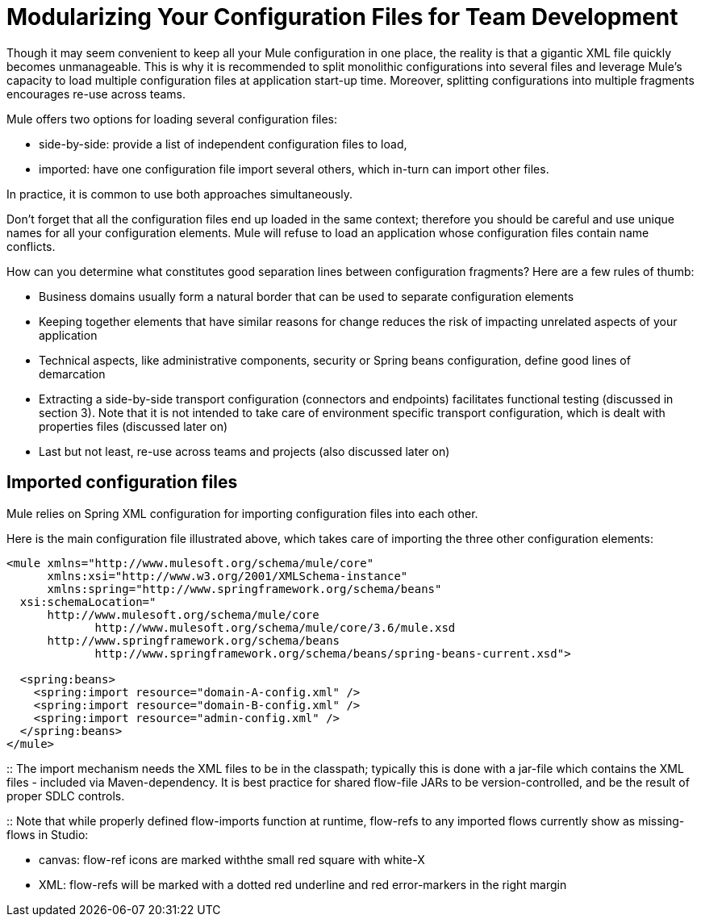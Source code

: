 = Modularizing Your Configuration Files for Team Development
:keywords: anypoint studio, esb, team, shared projects

Though it may seem convenient to keep all your Mule configuration in one place, the reality is that a gigantic XML file quickly becomes unmanageable. This is why it is recommended to split monolithic configurations into several files and leverage Mule's capacity to load multiple configuration files at application start-up time. Moreover, splitting configurations into multiple fragments encourages re-use across teams.

Mule offers two options for loading several configuration files:

* side-by-side: provide a list of independent configuration files to load, +
* imported: have one configuration file import several others, which in-turn can import other files.

In practice, it is common to use both approaches simultaneously.

Don't forget that all the configuration files end up loaded in the same context; therefore you should be careful and use unique names for all your configuration elements. Mule will refuse to load an application whose configuration files contain name conflicts.

How can you determine what constitutes good separation lines between configuration fragments? Here are a few rules of thumb:

* Business domains usually form a natural border that can be used to separate configuration elements +
* Keeping together elements that have similar reasons for change reduces the risk of impacting unrelated aspects of your application +
* Technical aspects, like administrative components, security or Spring beans configuration, define good lines of demarcation +
* Extracting a side-by-side transport configuration (connectors and endpoints) facilitates functional testing (discussed in section 3). Note that it is not intended to take care of environment specific transport configuration, which is dealt with properties files (discussed later on) +
* Last but not least, re-use across teams and projects (also discussed later on)

== Imported configuration files

Mule relies on Spring XML configuration for importing configuration files into each other.

Here is the main configuration file illustrated above, which takes care of importing the three other configuration elements:

[source, xml, linenums]
----
<mule xmlns="http://www.mulesoft.org/schema/mule/core"
      xmlns:xsi="http://www.w3.org/2001/XMLSchema-instance"
      xmlns:spring="http://www.springframework.org/schema/beans"
  xsi:schemaLocation="
      http://www.mulesoft.org/schema/mule/core
             http://www.mulesoft.org/schema/mule/core/3.6/mule.xsd
      http://www.springframework.org/schema/beans
             http://www.springframework.org/schema/beans/spring-beans-current.xsd">

  <spring:beans>
    <spring:import resource="domain-A-config.xml" />
    <spring:import resource="domain-B-config.xml" />
    <spring:import resource="admin-config.xml" />
  </spring:beans>
</mule>
----
::
The import mechanism needs the XML files to be in the classpath; typically this is done with a jar-file which contains the XML files - included via Maven-dependency. It is best practice for shared flow-file JARs to be version-controlled, and be the result of proper SDLC controls.

::
Note that while properly defined flow-imports function at runtime, flow-refs to any imported flows currently show as missing-flows in Studio: 

* canvas: flow-ref icons are marked withthe  small red square with white-X 
* XML: flow-refs will be marked with a dotted red underline and red error-markers in the right margin
